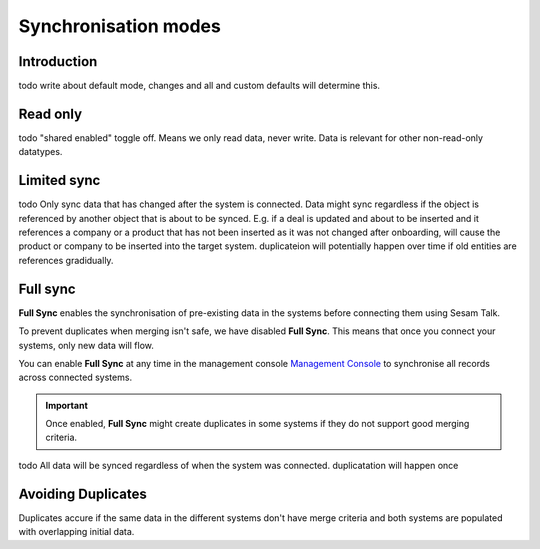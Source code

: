 .. _sync_modes:

=====================
Synchronisation modes
=====================


Introduction
------------

todo write about default mode, changes and all and custom defaults will determine this.

Read only
---------

todo "shared enabled" toggle off. Means we only read data, never write. Data is relevant for other non-read-only datatypes.

Limited sync
------------

todo Only sync data that has changed after the system is connected. Data might sync regardless if the object is referenced by another object that is about to be synced. E.g. if a deal is updated and about to be inserted and it references a company or a product that has not been inserted as it was not changed after onboarding, will cause the product or company to be inserted into the target system. duplicateion will potentially happen over time if old entities are references gradidually.

Full sync
---------

**Full Sync** enables the synchronisation of pre-existing data in the systems before connecting them using Sesam Talk. 

To prevent duplicates when merging isn't safe, we have disabled **Full Sync**. This means that once you connect your systems, only new data will flow.

You can enable **Full Sync** at any time in the management console `Management Console <https://talk.sesam.cloud/onboarding>`_  to synchronise all records across connected systems.

.. important ::
	
	Once enabled, **Full Sync** might create duplicates in some systems if they do not support good merging criteria. 

todo All data will be synced regardless of when the system was connected. duplicatation will happen once


.. _avoid_duplicates:

Avoiding Duplicates
-------------------

Duplicates accure if the same data in the different systems don't have merge criteria and both systems are populated with overlapping initial data.